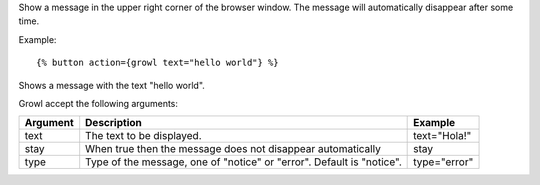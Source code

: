 
Show a message in the upper right corner of the browser window. The message will automatically disappear after some time.

Example::

   {% button action={growl text="hello world"} %}

Shows a message with the text "hello world".

Growl accept the following arguments:

========  ================================  ============
Argument  Description                       Example
========  ================================  ============
text      The text to be displayed.         text="Hola!"
stay      When true then the message 
          does not disappear automatically  stay
type      Type of the message, one of 
          "notice" or "error". 
          Default is "notice".              type="error"
========  ================================  ============

.. seealso:: actions :ref:`action-alert` and :ref:`action-confirm`.
